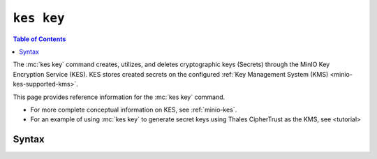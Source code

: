 ===========
``kes key``
===========

.. default-domain:: minio

.. contents:: Table of Contents
   :local:
   :depth: 2

.. mc:: kes key

The :mc:`kes key` command creates, utilizes, and deletes cryptographic keys
(Secrets) through the MinIO Key Encryption Service (KES). KES stores 
created secrets on the configured :ref:`Key Management System (KMS) 
<minio-kes-supported-kms>`.

This page provides reference information for the :mc:`kes key`
command. 

- For more complete conceptual information on KES, see :ref:`minio-kes`.

- For an example of using :mc:`kes key` to generate secret keys using
  Thales CipherTrust as the KMS, see <tutorial>

Syntax
------

.. mc-cmd:: create
   :fullpath:

   Creates a new Secret cryptographic key using the MinIO Key Encryption
   Service (KES). The Secret key supports generation of
   Data Encryption Keys (DEK) via the :mc:`kes key derive` command.

   The created Secret key also supports enabling MinIO Server-Side Encryption
   (SSE-S3). Specify the created key name to the
   :envvar:`MINIO_KMS_KES_KEY_NAME` environment variable before starting the
   :mc:`minio` server.

   KES stores the Secret key on the configured 
   :ref:`Key Management System (KMS) <minio-kes-supported-kms>`. 
   KES *never* returns the Secret key to clients.

   The command has the following syntax:

   .. code-block:: shell
      :class: copyable

      kes key create [OPTIONS] NAME [KEY]

   The command accepts the following arguments:

   .. mc-cmd:: NAME

      The name of the Secret key. 

      - If the :mc-cmd:`kes key create NAME` command *includes* 
        :mc-cmd:`~kes key create KEY`, the command imports the ``KEY``
        and labels it using the specified :mc-cmd:`~kes key create NAME`.

      - If the :mc-cmd:`kes key create NAME` command *omits* 
        :mc-cmd:`~kes key create KEY`, the command creates a new Secret on the
        configured KMS and labels it using the
        specified :mc-cmd:`~kes key create NAME`.

   .. mc-cmd:: KEY

      *Optional*
      
      The Secret key to import into the configured KMS. Specify a base64-encoded
      string.

      Specifying this option directs :mc-cmd:`kes key create` to
      use the ``v1/key/import`` API endpoint, which has distinct 
      :ref:`policy <minio-kes-policy>` requirements compared to 
      key creation.
      
   .. mc-cmd:: insecure, k
      :option:

      *Optional*

      .. include:: /includes/common-minio-kes.rst
         :start-after: start-kes-insecure
         :end-before: end-kes-insecure

.. mc-cmd:: delete
   :fullpath:

   Deletes a Secret key on the KES server. Deleting a Secret key prevents
   decrypting any cryptographic keys derived using that Secret key, which
   in turn prevents decrypting any objects encrypted with those cryptographic
   keys. 

   .. warning::

      Deleting a Secret key renders all data encrypted using that key
      permanently unreadable.

   The command has the following syntax:

   .. code-block:: shell
      :class: copyable

      kes key delete [OPTIONS] NAME

   The command accepts the following arguments:

   .. mc-cmd:: NAME

      *Required*

      The name of the Secret key to delete.

   .. mc-cmd:: insecure, k
      :option:

      *Optional*

      .. include:: /includes/common-minio-kes.rst
         :start-after: start-kes-insecure
         :end-before: end-kes-insecure

.. mc-cmd:: derive
   :fullpath:

   Derives a new cryptographic Data Encryption Key (DEK) using a Secret key on
   the KES server.

   The command returns the plaintext and ciphertext representations of the DEK.
   To encrypt or decrypt data using the DEK, use the following procedure:

   1. Use :mc-cmd:`kes key decrypt` on the ciphertext to extract the plaintext.
   2. Encrypt or decrypt data using the plaintext.

   Avoid storing the plaintext on disk, as it allows decryption of data
   without requiring access to the Secret key used to generate the DEK.

   The command has the following syntax:

   .. code-block:: shell
      :class: copyable

      kes key derive [ARGUMENTS] NAME [CONTEXT]


   The command accepts the following arguments:

   .. mc-cmd:: NAME

      *Required*

      The name of the Secret key to use to generate the DEK.

   .. mc-cmd:: CONTEXT

      *Optional*

      A base64-encoded string to use with the Secret key for deriving the
      DEK. If specified, the ``CONTEXT`` is *required* to decrypt the DEK
      ciphertext.

   .. mc-cmd:: insecure, k
      :option:

      *Optional*

      .. include:: /includes/common-minio-kes.rst
         :start-after: start-kes-insecure
         :end-before: end-kes-insecure

.. mc-cmd:: decrypt
   :fullpath: 
   
   Decrypt the Data Encryption Key (DEK) ciphertext and return the plaintext
   key.

   Use the plaintext value for encrypting or decrypting data using the DEK. 
   Avoid storing the plaintext on disk, as it allows decryption of data
   without requiring access to the Secret key used to generate the DEK.

   The command has the following syntax:

   .. code-block:: shell
      :class: copyable

      kes key decrypt [OPTIONS] NAME CIPHERTEXT [CONTEXT]

   The command accepts the following arguments:

   .. mc-cmd:: NAME
   
      *Required*

      The name of Secret key used to generate the DEK key.
      
      :mc-cmd:`kes key decrypt` fails if the specified Secret key
      was not used to encrypt the :mc-cmd:`~kes key decrypt CIPHERTEXT`.

   .. mc-cmd:: CIPHERTEXT

      *Required*

      The DEK ciphertext to decrypt using the specified 
      :mc-cmd:`Secret <kes key decrypt NAME>`.

   .. mc-cmd:: CONTEXT

      *Optional*

      The base64-encoded string specified to 
      :mc-cmd:`kes key derive CONTEXT` when creating the DEK key, if
      any.

   .. mc-cmd:: insecure, k
      :option:

      *Optional*

      .. include:: /includes/common-minio-kes.rst
         :start-after: start-kes-insecure
         :end-before: end-kes-insecure

